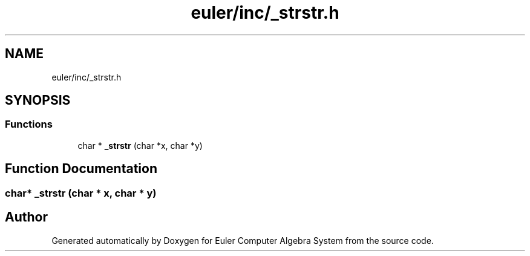 .TH "euler/inc/_strstr.h" 3 "Thu Feb 13 2020" "Euler Computer Algebra System" \" -*- nroff -*-
.ad l
.nh
.SH NAME
euler/inc/_strstr.h
.SH SYNOPSIS
.br
.PP
.SS "Functions"

.in +1c
.ti -1c
.RI "char * \fB_strstr\fP (char *x, char *y)"
.br
.in -1c
.SH "Function Documentation"
.PP 
.SS "char* _strstr (char * x, char * y)"

.SH "Author"
.PP 
Generated automatically by Doxygen for Euler Computer Algebra System from the source code\&.
